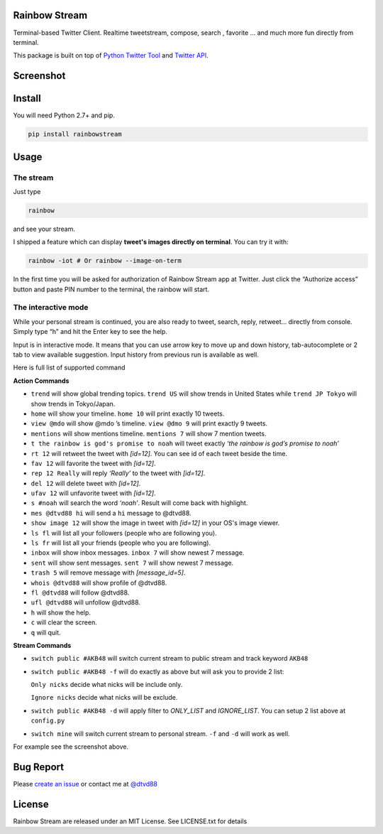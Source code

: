 Rainbow Stream
--------------

.. image:: http://img.shields.io/pypi/dm/rainbowstream.svg?style=flat
   :target: https://pypi.python.org/pypi/rainbowstream

.. image:: http://img.shields.io/pypi/v/rainbowstream.svg?style=flat
   :target: https://pypi.python.org/pypi/rainbowstream

Terminal-based Twitter Client. Realtime tweetstream, compose, search ,
favorite … and much more fun directly from terminal.

This package is built on top of `Python Twitter Tool`_ and `Twitter API`_.

Screenshot
----------

.. figure:: https://raw.githubusercontent.com/DTVD/rainbowstream/master/screenshot/RainbowStream.png
   :alt: rainbowstream

.. figure:: https://raw.githubusercontent.com/DTVD/rainbowstream/master/screenshot/RainbowStreamIOT.png
   :alt: rainbowstreamIOT

Install
-------

You will need Python 2.7+ and pip.

.. code:: bash

    pip install rainbowstream

Usage
-----

The stream
^^^^^^^^^^

Just type

.. code:: bash

    rainbow

and see your stream.

I shipped a feature which can display **tweet's images directly on terminal**.
You can try it with:

.. code:: bash

    rainbow -iot # Or rainbow --image-on-term

In the first time you will be asked for authorization of Rainbow Stream
app at Twitter. Just click the “Authorize access” button and paste PIN
number to the terminal, the rainbow will start.

The interactive mode
^^^^^^^^^^^^^^^^^^^^

While your personal stream is continued, you are also ready to tweet,
search, reply, retweet… directly from console. Simply type “h” and hit
the Enter key to see the help.

Input is in interactive mode. It means that you can use arrow key to
move up and down history, tab-autocomplete or 2 tab to view available
suggestion. Input history from previous run is available as well.

Here is full list of supported command

**Action Commands**

-  ``trend`` will show global trending topics. ``trend US`` will show
   trends in United States while ``trend JP Tokyo`` will show trends
   in Tokyo/Japan.

-  ``home`` will show your timeline. ``home 10`` will print exactly 10
   tweets.

-  ``view @mdo`` will show @mdo ’s timeline. ``view @dmo 9`` will print
   exactly 9 tweets.

-  ``mentions`` will show mentions timeline. ``mentions 7`` will show
   7 mention tweets.

-  ``t the rainbow is god's promise to noah`` will tweet exactly *‘the
   rainbow is god’s promise to noah’*

-  ``rt 12`` will retweet the tweet with *[id=12]*. You can see id of
   each tweet beside the time.

-  ``fav 12`` will favorite the tweet with *[id=12]*.

-  ``rep 12 Really`` will reply *‘Really’* to the tweet with *[id=12]*.

-  ``del 12`` will delete tweet with *[id=12]*.

-  ``ufav 12`` will unfavorite tweet with *[id=12]*.

-  ``s #noah`` will search the word *‘noah’*. Result will come back
   with highlight.

-  ``mes @dtvd88 hi`` will send a ``hi`` message to @dtvd88.

-  ``show image 12`` will show the image in tweet with *[id=12]* in your OS's image viewer.

-  ``ls fl`` will list all your followers (people who are following you).

-  ``ls fr`` will list all your friends (people who you are following).

-  ``inbox`` will show inbox messages. ``inbox 7`` will show newest
   7 message.

-  ``sent`` will show sent messages. ``sent 7`` will show newest
   7 message.

-  ``trash 5`` will remove message with *[message_id=5]*.

-  ``whois @dtvd88`` will show profile of @dtvd88.

-  ``fl @dtvd88`` will follow @dtvd88.

-  ``ufl @dtvd88`` will unfollow @dtvd88.

-  ``h`` will show the help.

-  ``c`` will clear the screen.

-  ``q`` will quit.

**Stream Commands**

-  ``switch public #AKB48`` will switch current stream to public stream and track keyword ``AKB48``

-  ``switch public #AKB48 -f`` will do exactly as above but will ask you
   to provide 2 list:

   ``Only nicks`` decide what nicks will be include only.

   ``Ignore nicks`` decide what nicks will be exclude.

-  ``switch public #AKB48 -d`` will apply filter to *ONLY\_LIST* and
   *IGNORE\_LIST*. You can setup 2 list above at ``config.py``

-  ``switch mine`` will switch current stream to personal stream. ``-f``
   and ``-d`` will work as well.


For example see the screenshot above.

Bug Report
----------

Please `create an issue`_ or contact me at `@dtvd88`_

License
-------

Rainbow Stream are released under an MIT License. See LICENSE.txt for
details


.. _Python Twitter Tool: http://mike.verdone.ca/twitter/
.. _Twitter API: https://dev.twitter.com/docs/api/1.1
.. _EarthQuake: https://github.com/jugyo/earthquake
.. _create an issue: https://github.com/DTVD/rainbowstream/issues/new
.. _@dtvd88: https://twitter.com/dtvd88
